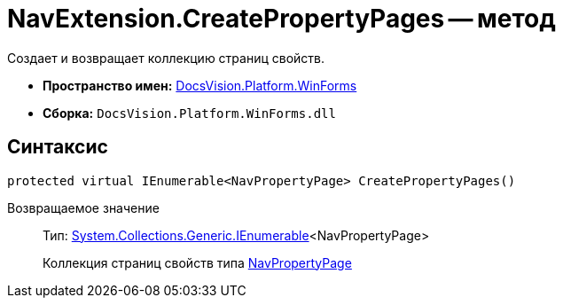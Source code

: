 = NavExtension.CreatePropertyPages -- метод

Создает и возвращает коллекцию страниц свойств.

* *Пространство имен:* xref:api/DocsVision/Platform/WinForms/WinForms_NS.adoc[DocsVision.Platform.WinForms]
* *Сборка:* `DocsVision.Platform.WinForms.dll`

== Синтаксис

[source,csharp]
----
protected virtual IEnumerable<NavPropertyPage> CreatePropertyPages()
----

Возвращаемое значение::
Тип: http://msdn.microsoft.com/ru-ru/library/9eekhta0.aspx[System.Collections.Generic.IEnumerable]<NavPropertyPage>
+
Коллекция страниц свойств типа xref:api/DocsVision/Platform/Extensibility/NavPropertyPage_CL.adoc[NavPropertyPage]
